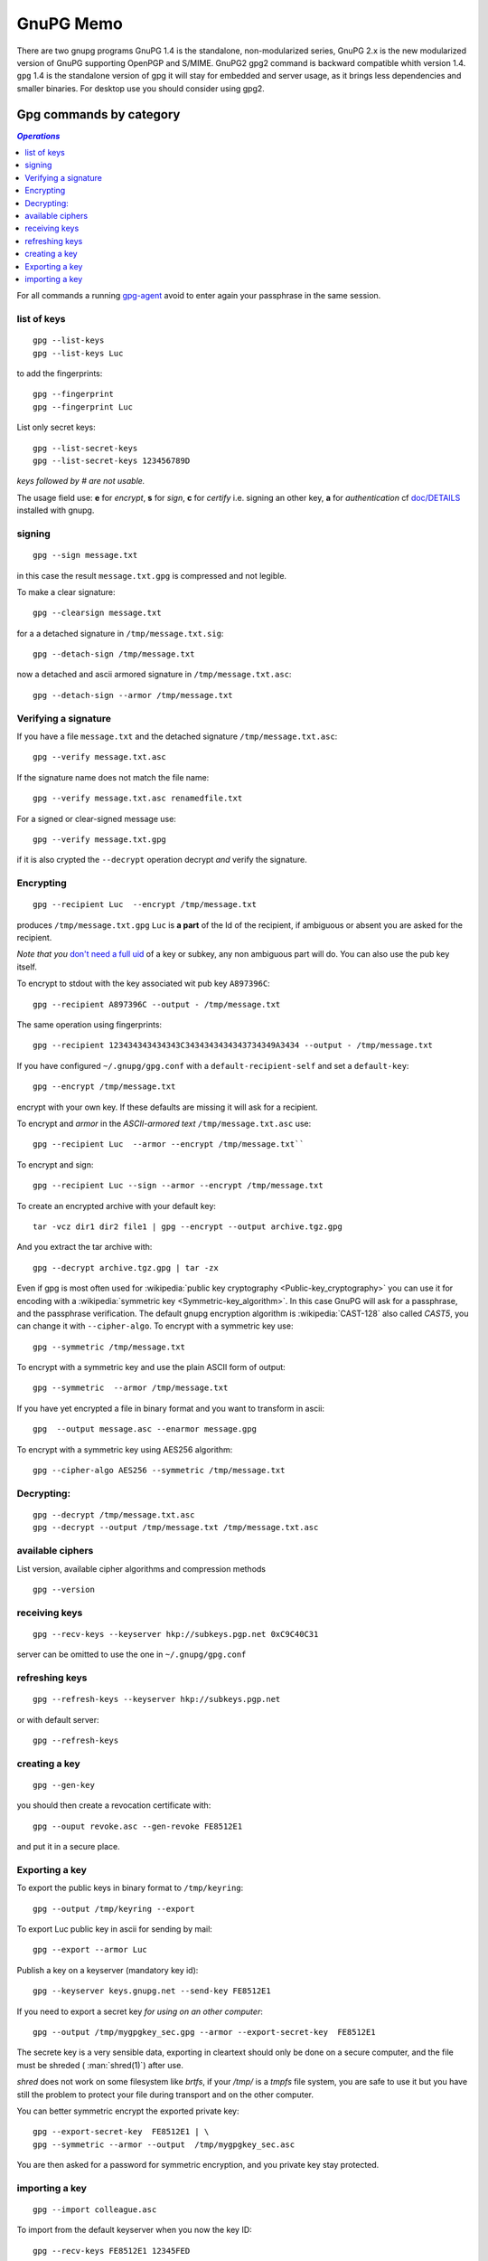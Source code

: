 .. _gnupg_memo:

GnuPG Memo
==========

There are two gnupg programs GnuPG 1.4 is the standalone,
non-modularized series, GnuPG 2.x is the new modularized version of
GnuPG supporting OpenPGP and S/MIME. GnuPG2 gpg2 command is backward
compatible whith version 1.4. ``gpg`` 1.4 is  the standalone version of gpg
it will stay for embedded and server usage, as it brings less
dependencies and smaller binaries.  For desktop use you should
consider using gpg2.

Gpg commands by category
------------------------

.. contents:: `Operations`
   :depth: 2
   :local:

For all commands a running
`gpg-agent <http://www.gnupg.org/documentation/manuals/gnupg/Invoking-GPG_002dAGENT.html>`__
avoid to enter again your passphrase in the same session.

list of keys
~~~~~~~~~~~~

::

    gpg --list-keys
    gpg --list-keys Luc

to add the fingerprints::

    gpg --fingerprint
    gpg --fingerprint Luc

List only secret keys::

    gpg --list-secret-keys
    gpg --list-secret-keys 123456789D

*keys followed by # are not usable.*

The usage field use: **e** for *encrypt*, **s** for *sign*, **c** for *certify*
i.e. signing an other key, **a** for *authentication*  cf `doc/DETAILS
<http://git.gnupg.org/cgi-bin/gitweb.cgi?p=gnupg.git;a=blob_plain;f=doc/DETAILS>`_
installed with gnupg.

signing
~~~~~~~

::

    gpg --sign message.txt

in this case the result ``message.txt.gpg`` is compressed and not
legible.

To make a clear signature::

    gpg --clearsign message.txt

for a a detached signature in ``/tmp/message.txt.sig``::

    gpg --detach-sign /tmp/message.txt

now a detached and ascii armored signature in ``/tmp/message.txt.asc``::

    gpg --detach-sign --armor /tmp/message.txt


Verifying a signature
~~~~~~~~~~~~~~~~~~~~~

If you have a file ``message.txt`` and the detached signature
``/tmp/message.txt.asc``::

    gpg --verify message.txt.asc

If the signature name does not match the file name::

   gpg --verify message.txt.asc renamedfile.txt

For a signed or clear-signed message use::

    gpg --verify message.txt.gpg

if it is also crypted the ``--decrypt`` operation decrypt *and*
verify the signature.


Encrypting
~~~~~~~~~~

::

    gpg --recipient Luc  --encrypt /tmp/message.txt

produces ``/tmp/message.txt.gpg`` ``Luc`` is **a part** of the Id of the
recipient, if ambiguous or absent you are asked for the recipient.

*Note that you* `don't need a full uid
<http://www.gnupg.org/documentation/manuals/gnupg/Specify-a-User-ID.html>`_
of a key or subkey, any non ambiguous part will do. You can also use
the pub key itself.

To encrypt to stdout with the key associated wit pub key
``A897396C``::

    gpg --recipient A897396C --output - /tmp/message.txt

The same operation using fingerprints::

    gpg --recipient 123434343434343C3434343434343734349A3434 --output - /tmp/message.txt

If you have configured ``~/.gnupg/gpg.conf`` with a
``default-recipient-self`` and set a ``default-key``::

    gpg --encrypt /tmp/message.txt

encrypt with your own key. If these defaults are missing it will
ask for a recipient.

To encrypt and *armor* in the *ASCII-armored text*
``/tmp/message.txt.asc`` use::

    gpg --recipient Luc  --armor --encrypt /tmp/message.txt``

To encrypt and sign::

    gpg --recipient Luc --sign --armor --encrypt /tmp/message.txt


To create an encrypted archive with your default key::

    tar -vcz dir1 dir2 file1 | gpg --encrypt --output archive.tgz.gpg

And you extract the tar archive with::

     gpg --decrypt archive.tgz.gpg | tar -zx

Even if gpg is most often used for
:wikipedia:`public key cryptography <Public-key_cryptography>`
you can use it for encoding with a :wikipedia:`symmetric key
<Symmetric-key_algorithm>`. In this case GnuPG will ask for a
passphrase, and the  passphrase verification. The
default gnupg encryption algorithm is :wikipedia:`CAST-128` also
called *CAST5*,
you can change it with ``--cipher-algo``. To encrypt with a
symmetric key use::

    gpg --symmetric /tmp/message.txt

To encrypt with a symmetric key and use the plain ASCII form of
output::

    gpg --symmetric  --armor /tmp/message.txt

If you have yet encrypted a file in binary format and you want to
transform in ascii::

    gpg  --output message.asc --enarmor message.gpg

To  encrypt with a symmetric key using AES256 algorithm::

    gpg --cipher-algo AES256 --symmetric /tmp/message.txt

Decrypting:
~~~~~~~~~~~
::

    gpg --decrypt /tmp/message.txt.asc
    gpg --decrypt --output /tmp/message.txt /tmp/message.txt.asc

available ciphers
~~~~~~~~~~~~~~~~~

List version, available cipher algorithms and compression methods
::

    gpg --version


receiving keys
~~~~~~~~~~~~~~

::

    gpg --recv-keys --keyserver hkp://subkeys.pgp.net 0xC9C40C31

server can be omitted to use the one in ``~/.gnupg/gpg.conf``

refreshing keys
~~~~~~~~~~~~~~~
::

    gpg --refresh-keys --keyserver hkp://subkeys.pgp.net

or with default server::

    gpg --refresh-keys

creating a key
~~~~~~~~~~~~~~
::

    gpg --gen-key

you should then create a revocation certificate with::

    gpg --ouput revoke.asc --gen-revoke FE8512E1

and put it in a secure place.

Exporting a key
~~~~~~~~~~~~~~~

To export the public keys in binary format to ``/tmp/keyring``::

    gpg --output /tmp/keyring --export

To export Luc public key in ascii for sending by mail::

    gpg --export --armor Luc

Publish a key on a keyserver (mandatory key id)::

    gpg --keyserver keys.gnupg.net --send-key FE8512E1

If you need to export a secret key *for using on an other computer*::

    gpg --output /tmp/mygpgkey_sec.gpg --armor --export-secret-key  FE8512E1

The secrete key is a very sensible data, exporting in cleartext should
only be done on a secure computer, and the file must be shreded (
:man:`shred(1)`)  after use.

`shred` does not work on some filesystem like *brtfs*, if your */tmp/*
is a *tmpfs* file system, you are safe to use it but you have still the problem to
protect your file during transport and on the other computer.

You can better symmetric encrypt the exported private key::

    gpg --export-secret-key  FE8512E1 | \
    gpg --symmetric --armor --output  /tmp/mygpgkey_sec.asc

You are then asked for a password for symmetric encryption, and you
private key stay protected.

importing a key
~~~~~~~~~~~~~~~
::

    gpg --import colleague.asc

To import from the default keyserver when you now the key ID::

    gpg --recv-keys FE8512E1 12345FED

Or choose a key by name regexp::

    gpg --search-keys somebody

If there are multiple strings matching ``somebody`` gpg
will present you a menu to choose one specific key".


To import a previously exported secret key::

    gpg --allow-secret-key-import --import /tmp/mygpgkey_sec.gpg

If you follow the advice to symetric encrypt the secret key::

    gpg --decrypt   /tmp/mygpgkey_sec.asc | gpg --allow-secret-key-import --import


Editing your keys
-----------------

To edit a key you have to select it by a substring of one of its IDs.
::

    gpg --edit-key me@example.com
    gpg --edit-key FE8512E1

present a menu with many key management related tasks, you get a
list with ``help``, among which:

+-----------------------------+--------------------------------+
|list                         |list subkeys and uid            |
+-----------------------------+--------------------------------+
|key                          |select subkey N                 |
+-----------------------------+--------------------------------+
|uid                          |select uid N                    |
+-----------------------------+--------------------------------+
|:ref:`adduid <uid_manage>`   |add a user ID                   |
|                             |                                |
+-----------------------------+--------------------------------+
|:ref:`deluid <uid_manage>`   |delete selected user IDs        |
|                             |                                |
+-----------------------------+--------------------------------+
|:ref:`revuid <uid_manage>`   |revoke selected user ID         |
|                             |                                |
+-----------------------------+--------------------------------+
|addkey                       |add a subkey                    |
+-----------------------------+--------------------------------+
|delkey                       |delete selected subkeys         |
+-----------------------------+--------------------------------+
|revkey                       |revoke key or selected subkeys  |
+-----------------------------+--------------------------------+
|expire                       |change the expiration date      |
+-----------------------------+--------------------------------+
|passwd                       |change the passphrase           |
+-----------------------------+--------------------------------+
|:ref:`showpref <pref_modify>`|show key preferences            |
|                             |                                |
+-----------------------------+--------------------------------+
|:ref:`setpref <pref_modify>` |change key preferences          |
|                             |                                |
+-----------------------------+--------------------------------+
|save                         |save and quit                   |
+-----------------------------+--------------------------------+
|quit                         |ask for saving and quit         |
+-----------------------------+--------------------------------+


..  _uid_manage:

Deleting or Revoking UID
~~~~~~~~~~~~~~~~~~~~~~~~

Sometime you either change your mail address, or drop an old one, or
acquire a new one. An uid cannot be modified. You have to delete or
revoke the old uid, and create a new one.

For local keys you can delete components subkeys and uid, but when
your key is distributed, for instance when published on a key server,
it is ineffective and your old id will still be present on the
keyserver, and other people keyring, see
`GnuPg Manual: Adding and deleting key components
<https://www.gnupg.org/gph/en/manual/c235.html#AEN281https://www.gnupg.org/gph/en/manual/c235.html#AEN281>`_
for explanations.

so if your key is distributed you rather want to revoke old
components, and add new ones.

::

    gpg> list
    pub  2048R/1234567C created ......
    sub  2048R/9876543F created ....
    [ultimate] (1). Frank <frank.nick@mail.org>
    [ultimate] (2)  Frank <frank.oldnick@prevmail.org>
    gpg> uid 2
    .....
    [ultimate] (2)*  Frank <frank.oldnick@prevmail.org>
    gpg> revuid

..  _pref_modify:

Changing Preferences
~~~~~~~~~~~~~~~~~~~~
Key preferences are list of preferred algorithm for ciphers, digest,
and compression.

If you have some old private key, it could have been created with a
set of preferrence that is no longer current.

The first versions of GnuPg used a default hash of SHA1, now
considerred as weak, and sha2 is preferred.

You can inspect your preferences and change them in the following way.
::

    gpg> showpref
         [ultimate] (1). Frank <frank.nick@mail.org>
         Cipher: AES256, AES192, AES, CAST5, 3DES
         Digest: SHA1, SHA256, RIPEMD160
         Compression: ZLIB, BZIP2, ZIP, Uncompressed
         Features: MDC, Keyserver no-modify
     gpg> setpref
         Set preference list to:
         Cipher: AES256, AES192, AES, CAST5, 3DES, IDEA
         Digest: SHA256, SHA1, SHA384, SHA512, SHA224
         ......
     Really update the preferences? (y/N) y
     You need a passphrase to unlock the secret key for ...
     .....
     gpg> pref
         [ultimate] (1). Frank <frank.nick@mail.org>
         Cipher: AES256, AES192, AES, CAST5, 3DES, IDEA
         Digest: SHA256, SHA1, SHA384, SHA512, SHA224
         ......

Here we have used pref *without argument* to reset the preferences to
the default, either the server wide default set by gnupg or if you
have set personal defaults in your configuration with
``default-preference-list``.

You can also set preferences only for this key, see more details in
`GnuPg Manual: Key Management
<https://www.gnupg.org/documentation/manuals/gnupg/OpenPGP-Key-Management.html>`_
in the *setpref* description.

References
----------

-   `Wikipedia: GNU Privacy Guard
    <http://en.wikipedia.org/wiki/GNU_Privacy_Guard>`_
-   `Using the GNU Privacy Guard
    <http://www.gnupg.org/documentation/manuals/gnupg/>`_
-   `GnuPG Home Page
    <http://www.gnupg.org/>`_

    -   `Invoking GPG
        <http://www.gnupg.org/documentation/manuals/gnupg/Invoking-GPG.html>`_
        is an online version of the gpg2(1) manual.
    -   `The GNU Privacy
        Handbook <http://www.gnupg.org/gph/en/manual.html>`_, ( `french
        translation <http://www.gnupg.org/gph/fr/manual.html>`_ )

        -   `GnuPG manual
            <http://www.gnupg.org/documentation/manuals/gnupg/>`_
            This manual documents how to use the GNU Privacy Guard system as
            well as the administration and the architecture.
        -   `Faq <http://www.gnupg.org/documentation/faqs.html>`_
        -   `list of howtos
            <http://www.gnupg.org/documentation/howtos.en.html>`_

-   `GnuPG Gentoo User Guide <http://wiki.gentoo.org/wiki/GnuPG>`_
    how to install GnuPG, how to create your key pair, how to add keys
    to your keyring, how to submit your public key to a key server and
    how to sign, encrypt, verify or decode messages you send or
    receive, or local files.
-   `ArchWiki: GnuPG <https://wiki.archlinux.org/index.php/GnuPG>`_
    environment variables, configuration file, encrypt and decrypt,
    gpg-agent, pinentry, start gpg-agent with systemd user,
    unattended passphrase, keysigning Parties, smartcards, troubleshooting.
-   Ubuntu Documentation: `Gnu Privacy Guard Howto
    <https://help.ubuntu.com/community/GnuPrivacyGuardHowto>`_
    does not bring much on usage, but has a section on web of trust,,
    key signing and key backup.

    -   `Storing GPG Keys on an Encrypted USB Flash Drive
        <https://help.ubuntu.com/community/GPGKeyOnUSBDrive>`_
-   `OpenPGP Best Practices
    <https://help.riseup.net/en/security/message-security/openpgp/best-practices>`_
-  `gpg quickstart <http://www.madboa.com/geek/gpg-quickstart/>`__ by
   Paul Heinlein, is an up-to-date beginner how-to.
-  subkeys are a quite difficult feature of gnupg and not very well
   documented. You can read `Using multiple subkeys in
   GPG <http://blog.dest-unreach.be/wp-content/uploads/2009/04/pgp-subkeys.html>`__
   by Adrian von Bidder and `Debian
   Wiki:subkeys <https://wiki.debian.org/subkeys>`__.
-  `Philip Zimmermann Home page <http://www.philzimmermann.com/>`__
   Philip Zimmermann is the creator of PGP and distributes also Zfone,
   soft for encrypting voip telephony.

Replacing old  dsa key by a new rsa one.
~~~~~~~~~~~~~~~~~~~~~~~~~~~~~~~~~~~~~~~~
-  `Ana's blog: Creating a new GPG key
   <http://ekaia.org/blog/2009/05/10/creating-new-gpgkey/>`_
   included also in
   `keyring.debian.org - Creating a new GPG key
   <http://keyring.debian.org/creating-key.html>`_.
-  `Weblog for dkg: HOWTO prep for migration off of SHA-1 in
   OpenPGP <http://www.debian-administration.org/users/dkg/weblog/48>`_

GPG tools
~~~~~~~~~
-   `GnuPg Helper Tools
    <http://www.gnupg.org/documentation/manuals/gnupg/Helper-Tools.html>`_
    contains *watchgnupg*, *gpgv*, *addgnupghome*, *gpgconf*,
    *applygnupgdefaults*, *gpgsm-gencert.sh*, *gpg-preset-passphrase*,
    *gpg-connect-agent*, *dirmngr-client*, *gpgparsemail*, *symcryptrun*,
    *gpg-zip*.
-   `gpgv2
    <https://www.gnupg.org/documentation/manuals/gnupg/gpgv.html>`_
    a stripped-down version of gpg which is only able to check signatures.
-   `Gpa <http://wald.intevation.org/projects/gpa/>`__ is a graphical
    user interface for GnuPG. GPA utilizes GTK+ and connects to GnuPG via
    the `GPGME
    library <http://www.gnupg.org/documentation/manuals/gpgme/>`__.
-   `gpg-preset-passphrase
    <https://www.gnupg.org/documentation/manuals/gnupg/gpg_002dpreset_002dpassphrase.html#gpg_002dpreset_002dpassphrase>`_
    Put a passphrase into the cache.

